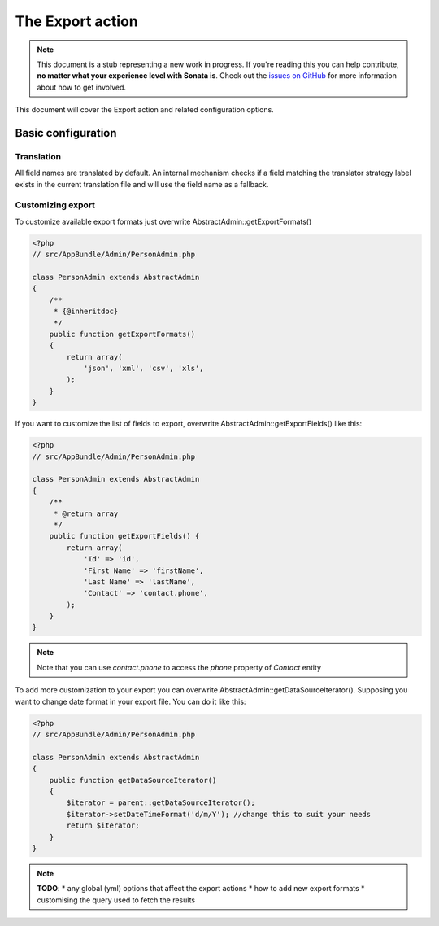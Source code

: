 The Export action
=================

.. note::

    This document is a stub representing a new work in progress. If you're reading
    this you can help contribute, **no matter what your experience level with Sonata
    is**. Check out the `issues on GitHub`_ for more information about how to get involved.

This document will cover the Export action and related configuration options.

Basic configuration
-------------------

Translation
~~~~~~~~~~~

All field names are translated by default.
An internal mechanism checks if a field matching the translator strategy label exists in the current translation file
and will use the field name as a fallback.

Customizing export
~~~~~~~~~~~~~~~~~~

To customize available export formats just overwrite AbstractAdmin::getExportFormats()

.. code-block:: php

    <?php
    // src/AppBundle/Admin/PersonAdmin.php

    class PersonAdmin extends AbstractAdmin
    {
        /**
         * {@inheritdoc}
         */
        public function getExportFormats()
        {
            return array(
                'json', 'xml', 'csv', 'xls',
            );
        }
    }

If you want to customize the list of fields to export, overwrite AbstractAdmin::getExportFields() like
this:

.. code-block:: php

    <?php
    // src/AppBundle/Admin/PersonAdmin.php

    class PersonAdmin extends AbstractAdmin
    {
        /**
         * @return array
         */
        public function getExportFields() {
            return array(
                'Id' => 'id',
                'First Name' => 'firstName',
                'Last Name' => 'lastName',
                'Contact' => 'contact.phone',
            );
        }
    }

.. note::

    Note that you can use `contact.phone` to access the `phone` property of `Contact` entity

To add more customization to your export you can overwrite AbstractAdmin::getDataSourceIterator().
Supposing you want to change date format in your export file. You can do it like this:

.. code-block:: php

    <?php
    // src/AppBundle/Admin/PersonAdmin.php

    class PersonAdmin extends AbstractAdmin
    {
        public function getDataSourceIterator()
        {
            $iterator = parent::getDataSourceIterator();
            $iterator->setDateTimeFormat('d/m/Y'); //change this to suit your needs
            return $iterator;
        }
    }

.. note::

    **TODO**:
    * any global (yml) options that affect the export actions
    * how to add new export formats
    * customising the query used to fetch the results

.. _`issues on Github`: https://github.com/sonata-project/SonataAdminBundle/issues/1519
.. _`the exporter bundle documentation`: https://github.com/sonata-project/exporter/blob/1.x/docs/reference/symfony.rst